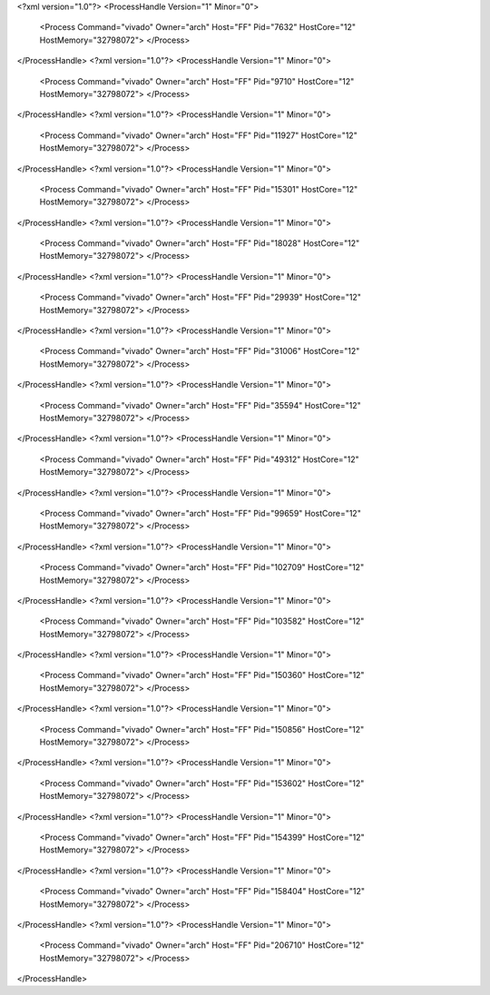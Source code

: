 <?xml version="1.0"?>
<ProcessHandle Version="1" Minor="0">
    <Process Command="vivado" Owner="arch" Host="FF" Pid="7632" HostCore="12" HostMemory="32798072">
    </Process>
</ProcessHandle>
<?xml version="1.0"?>
<ProcessHandle Version="1" Minor="0">
    <Process Command="vivado" Owner="arch" Host="FF" Pid="9710" HostCore="12" HostMemory="32798072">
    </Process>
</ProcessHandle>
<?xml version="1.0"?>
<ProcessHandle Version="1" Minor="0">
    <Process Command="vivado" Owner="arch" Host="FF" Pid="11927" HostCore="12" HostMemory="32798072">
    </Process>
</ProcessHandle>
<?xml version="1.0"?>
<ProcessHandle Version="1" Minor="0">
    <Process Command="vivado" Owner="arch" Host="FF" Pid="15301" HostCore="12" HostMemory="32798072">
    </Process>
</ProcessHandle>
<?xml version="1.0"?>
<ProcessHandle Version="1" Minor="0">
    <Process Command="vivado" Owner="arch" Host="FF" Pid="18028" HostCore="12" HostMemory="32798072">
    </Process>
</ProcessHandle>
<?xml version="1.0"?>
<ProcessHandle Version="1" Minor="0">
    <Process Command="vivado" Owner="arch" Host="FF" Pid="29939" HostCore="12" HostMemory="32798072">
    </Process>
</ProcessHandle>
<?xml version="1.0"?>
<ProcessHandle Version="1" Minor="0">
    <Process Command="vivado" Owner="arch" Host="FF" Pid="31006" HostCore="12" HostMemory="32798072">
    </Process>
</ProcessHandle>
<?xml version="1.0"?>
<ProcessHandle Version="1" Minor="0">
    <Process Command="vivado" Owner="arch" Host="FF" Pid="35594" HostCore="12" HostMemory="32798072">
    </Process>
</ProcessHandle>
<?xml version="1.0"?>
<ProcessHandle Version="1" Minor="0">
    <Process Command="vivado" Owner="arch" Host="FF" Pid="49312" HostCore="12" HostMemory="32798072">
    </Process>
</ProcessHandle>
<?xml version="1.0"?>
<ProcessHandle Version="1" Minor="0">
    <Process Command="vivado" Owner="arch" Host="FF" Pid="99659" HostCore="12" HostMemory="32798072">
    </Process>
</ProcessHandle>
<?xml version="1.0"?>
<ProcessHandle Version="1" Minor="0">
    <Process Command="vivado" Owner="arch" Host="FF" Pid="102709" HostCore="12" HostMemory="32798072">
    </Process>
</ProcessHandle>
<?xml version="1.0"?>
<ProcessHandle Version="1" Minor="0">
    <Process Command="vivado" Owner="arch" Host="FF" Pid="103582" HostCore="12" HostMemory="32798072">
    </Process>
</ProcessHandle>
<?xml version="1.0"?>
<ProcessHandle Version="1" Minor="0">
    <Process Command="vivado" Owner="arch" Host="FF" Pid="150360" HostCore="12" HostMemory="32798072">
    </Process>
</ProcessHandle>
<?xml version="1.0"?>
<ProcessHandle Version="1" Minor="0">
    <Process Command="vivado" Owner="arch" Host="FF" Pid="150856" HostCore="12" HostMemory="32798072">
    </Process>
</ProcessHandle>
<?xml version="1.0"?>
<ProcessHandle Version="1" Minor="0">
    <Process Command="vivado" Owner="arch" Host="FF" Pid="153602" HostCore="12" HostMemory="32798072">
    </Process>
</ProcessHandle>
<?xml version="1.0"?>
<ProcessHandle Version="1" Minor="0">
    <Process Command="vivado" Owner="arch" Host="FF" Pid="154399" HostCore="12" HostMemory="32798072">
    </Process>
</ProcessHandle>
<?xml version="1.0"?>
<ProcessHandle Version="1" Minor="0">
    <Process Command="vivado" Owner="arch" Host="FF" Pid="158404" HostCore="12" HostMemory="32798072">
    </Process>
</ProcessHandle>
<?xml version="1.0"?>
<ProcessHandle Version="1" Minor="0">
    <Process Command="vivado" Owner="arch" Host="FF" Pid="206710" HostCore="12" HostMemory="32798072">
    </Process>
</ProcessHandle>
